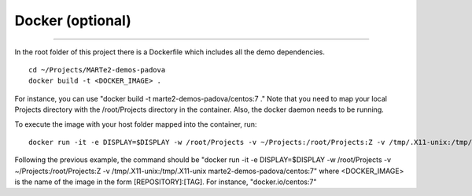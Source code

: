 Docker (optional) 
-----------------
-----------------

In the root folder of this project there is a Dockerfile which includes all the demo dependencies. ::

    cd ~/Projects/MARTe2-demos-padova
    docker build -t <DOCKER_IMAGE> .

For instance, you can use "docker build -t marte2-demos-padova/centos:7 ."
Note that you need to map your local Projects directory with the /root/Projects directory in the container.
Also, the docker daemon needs to be running.

To execute the image with your host folder mapped into the container, run: ::
    
    docker run -it -e DISPLAY=$DISPLAY -w /root/Projects -v ~/Projects:/root/Projects:Z -v /tmp/.X11-unix:/tmp/.X11-unix <DOCKER_IMAGE>

Following the previous example, the command should be "docker run -it -e DISPLAY=$DISPLAY -w /root/Projects -v ~/Projects:/root/Projects:Z -v /tmp/.X11-unix:/tmp/.X11-unix marte2-demos-padova/centos:7"
where <DOCKER_IMAGE> is the name of the image in the form [REPOSITORY]:[TAG]. For instance, "docker.io/centos:7"

